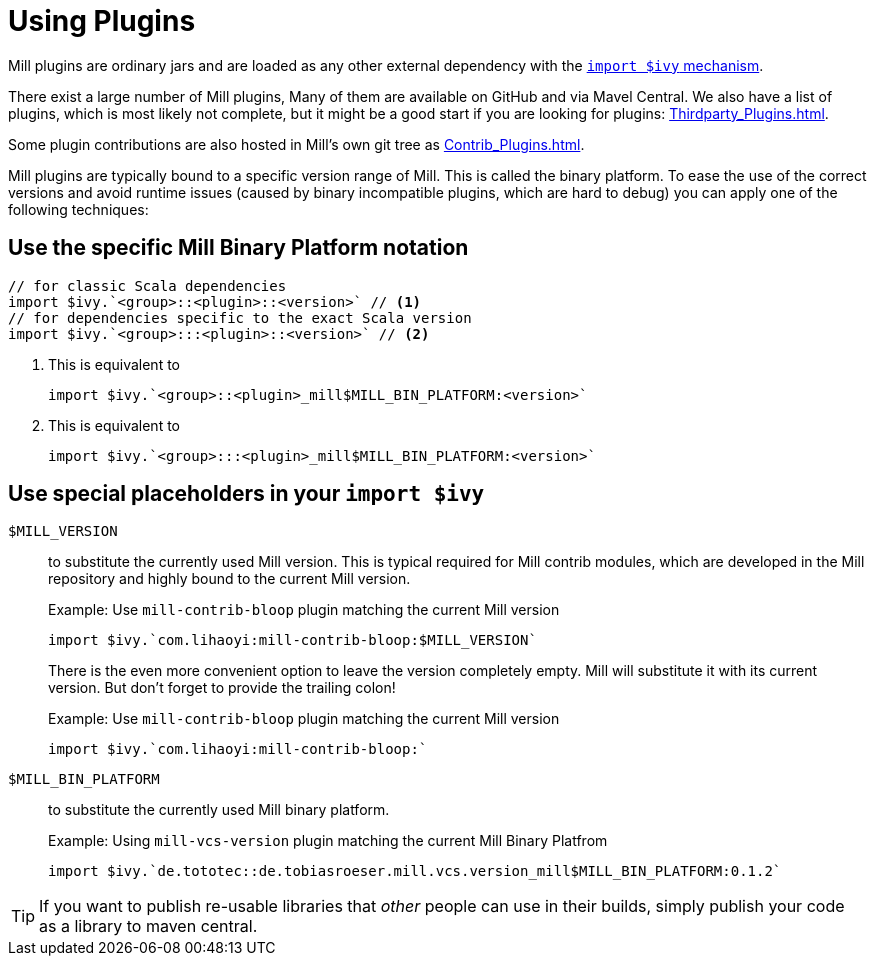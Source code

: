 = Using Plugins

Mill plugins are ordinary jars and are loaded as any other external dependency with the xref:Extending_Mill.adoc#_import_ivy[`import $ivy` mechanism].

There exist a large number of Mill plugins, Many of them are available on GitHub and via Mavel Central. We also have a list of plugins, which is most likely not complete, but it might be a good start if you are looking for plugins: xref:Thirdparty_Plugins.adoc[].

Some plugin contributions are also hosted in Mill's own git tree as xref:Contrib_Plugins.adoc[].

Mill plugins are typically bound to a specific version range of Mill.
This is called the binary platform.
To ease the use of the correct versions and avoid runtime issues (caused by binary incompatible plugins, which are hard to debug) you can apply one of the following techniques:

== Use the specific Mill Binary Platform notation

[source,scala]
----
// for classic Scala dependencies
import $ivy.`<group>::<plugin>::<version>` // <1>
// for dependencies specific to the exact Scala version
import $ivy.`<group>:::<plugin>::<version>` // <2>
----
<1> This is equivalent to
+
[source,scala]
----
import $ivy.`<group>::<plugin>_mill$MILL_BIN_PLATFORM:<version>`
----
<2> This is equivalent to
+
[source,scala]
----
import $ivy.`<group>:::<plugin>_mill$MILL_BIN_PLATFORM:<version>`
----


== Use special placeholders in your `import $ivy`

`$MILL_VERSION` ::
+
--
to substitute the currently used Mill version.
This is typical required for Mill contrib modules, which are developed in the Mill repository and highly bound to the current Mill version.

.Example: Use `mill-contrib-bloop` plugin matching the current Mill version
----
import $ivy.`com.lihaoyi:mill-contrib-bloop:$MILL_VERSION`
----

There is the even more convenient option to leave the version completely empty.
Mill will substitute it with its current version.
But don't forget to provide the trailing colon!

.Example: Use `mill-contrib-bloop` plugin matching the current Mill version
----
import $ivy.`com.lihaoyi:mill-contrib-bloop:`
----
--

`$MILL_BIN_PLATFORM` ::
+
--
to substitute the currently used Mill binary platform.

.Example: Using `mill-vcs-version` plugin matching the current Mill Binary Platfrom
----
import $ivy.`de.tototec::de.tobiasroeser.mill.vcs.version_mill$MILL_BIN_PLATFORM:0.1.2`
----
--

TIP: If you want to publish re-usable libraries that _other_ people can use in their builds, simply publish your code as a library to maven central.

